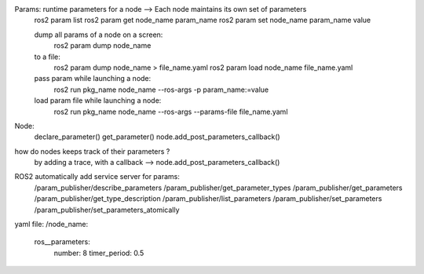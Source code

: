 Params: runtime parameters for a node -->  Each node maintains its own set of parameters 
    ros2 param list
    ros2 param get node_name param_name
    ros2 param set node_name param_name value
    
    dump all params of a node on a screen:
        ros2 param dump node_name
    to a file:
        ros2 param dump node_name > file_name.yaml
        ros2 param load node_name file_name.yaml

    pass param while launching a node:
        ros2 run pkg_name node_name --ros-args -p param_name:=value
    load param file while launching a node:
        ros2 run pkg_name node_name --ros-args --params-file file_name.yaml


Node:
    declare_parameter()
    get_parameter()
    node.add_post_parameters_callback()


how do nodes keeps track of their parameters ?
    by adding a trace, with a callback --> node.add_post_parameters_callback()

ROS2 automatically add service server for params:
    /param_publisher/describe_parameters
    /param_publisher/get_parameter_types
    /param_publisher/get_parameters
    /param_publisher/get_type_description
    /param_publisher/list_parameters
    /param_publisher/set_parameters
    /param_publisher/set_parameters_atomically


yaml file:
/node_name:
    ros__parameters:
        number: 8
        timer_period: 0.5 

